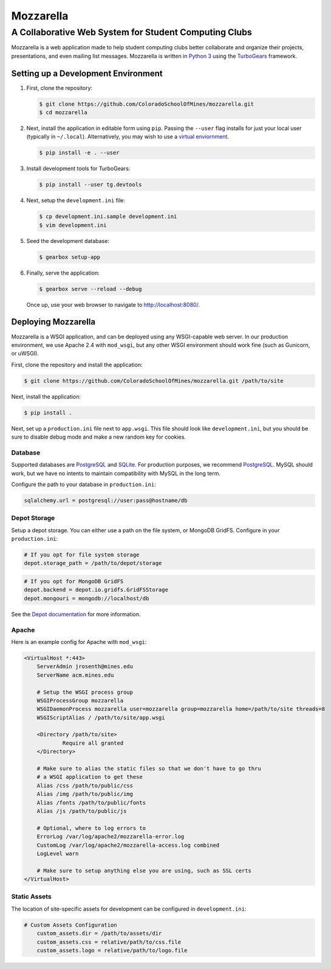 Mozzarella
==========
A Collaborative Web System for Student Computing Clubs
^^^^^^^^^^^^^^^^^^^^^^^^^^^^^^^^^^^^^^^^^^^^^^^^^^^^^^

Mozzarella is a web application made to help student computing clubs better
collaborate and organize their projects, presentations, and even mailing list
messages. Mozzarella is written in `Python 3`_ using the TurboGears_ framework.

.. _Python 3: https://python.org
.. _TurboGears: http://turbogears.org/

Setting up a Development Environment
------------------------------------

1. First, clone the repository:

   .. code:: console

       $ git clone https://github.com/ColoradoSchoolOfMines/mozzarella.git
       $ cd mozzarella

2. Next, install the application in editable form using ``pip``. Passing the
   ``--user`` flag installs for just your local user (typically in ``~/.local``).
   Alternatively, you may wish to use a `virtual enviornment`_.

   .. _virtual enviornment: https://docs.python.org/3/library/venv.html

   .. code:: console

       $ pip install -e . --user

3. Install development tools for TurboGears:

   .. code:: console

       $ pip install --user tg.devtools

4. Next, setup the ``development.ini`` file:

   .. code:: console

       $ cp development.ini.sample development.ini
       $ vim development.ini

5. Seed the development database:

   .. code:: console

       $ gearbox setup-app

6. Finally, serve the application:

   .. code:: console

       $ gearbox serve --reload --debug

   Once up, use your web browser to navigate to http://localhost:8080/.

Deploying Mozzarella
--------------------

Mozzarella is a WSGI application, and can be deployed using any WSGI-capable
web server. In our production environment, we use Apache 2.4 with ``mod_wsgi``,
but any other WSGI environment should work fine (such as Gunicorn, or uWSGI).

First, clone the repository and install the application:

.. code:: console

    $ git clone https://github.com/ColoradoSchoolOfMines/mozzarella.git /path/to/site

Next, install the application:

.. code:: console

    $ pip install .

Next, set up a ``production.ini`` file next to ``app.wsgi``. This file should
look like ``development.ini``, but you should be sure to disable debug mode and
make a new random key for cookies.

Database
~~~~~~~~

Supported databases are PostgreSQL_ and SQLite_. For production purposes, we
recommend PostgreSQL_. MySQL should work, but we have no intents to maintain
compatibility with MySQL in the long term.

.. _PostgreSQL: https://www.postgresql.org/
.. _SQLite: https://www.sqlite.org/index.html

Configure the path to your database in ``production.ini``:

.. code:: ini

    sqlalchemy.url = postgresql://user:pass@hostname/db

Depot Storage
~~~~~~~~~~~~~

Setup a depot storage. You can either use a path on the file system, or MongoDB
GridFS. Configure in your ``production.ini``:

.. code:: ini

    # If you opt for file system storage
    depot.storage_path = /path/to/depot/storage

.. code:: ini

    # If you opt for MongoDB GridFS
    depot.backend = depot.io.gridfs.GridFSStorage
    depot.mongouri = mongodb://localhost/db

See the `Depot documentation`_ for more information.

.. _Depot documentation: https://depot.readthedocs.io/en/latest/userguide.html

Apache
~~~~~~

Here is an example config for Apache with ``mod_wsgi``:

.. code:: apache

    <VirtualHost *:443>
        ServerAdmin jrosenth@mines.edu
        ServerName acm.mines.edu

        # Setup the WSGI process group
        WSGIProcessGroup mozzarella
        WSGIDaemonProcess mozzarella user=mozzarella group=mozzarella home=/path/to/site threads=8
        WSGIScriptAlias / /path/to/site/app.wsgi

        <Directory /path/to/site>
                Require all granted
        </Directory>

        # Make sure to alias the static files so that we don't have to go thru
        # a WSGI application to get these
        Alias /css /path/to/public/css
        Alias /img /path/to/public/img
        Alias /fonts /path/to/public/fonts
        Alias /js /path/to/public/js

        # Optional, where to log errors to
        ErrorLog /var/log/apache2/mozzarella-error.log
        CustomLog /var/log/apache2/mozzarella-access.log combined
        LogLevel warn

        # Make sure to setup anything else you are using, such as SSL certs
    </VirtualHost>

Static Assets
~~~~~~~~~~~~~

The location of site-specific assets for development can be configured in ``development.ini``:

.. code:: console

    # Custom Assets Configuration
        custom_assets.dir = /path/to/assets/dir
        custom_assets.css = relative/path/to/css.file
        custom_assets.logo = relative/path/to/logo.file
